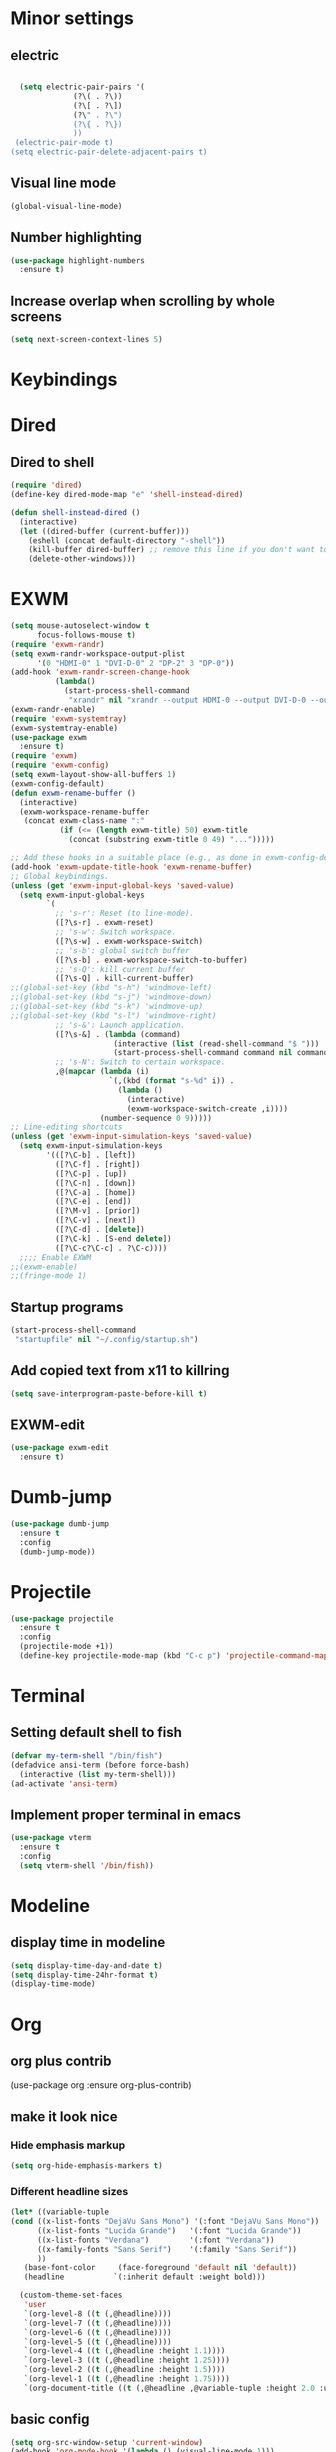 * Minor settings
** electric
   #+BEGIN_SRC emacs-lisp

     (setq electric-pair-pairs '(
				 (?\( . ?\))
				 (?\[ . ?\])
				 (?\" . ?\")
				 (?\{ . ?\})
				 ))
    (electric-pair-mode t)
   (setq electric-pair-delete-adjacent-pairs t)
   #+End_SRC
** Visual line mode
#+BEGIN_SRC emacs-lisp
  (global-visual-line-mode)
#+END_SRC

** Number highlighting
#+BEGIN_SRC emacs-lisp
  (use-package highlight-numbers
    :ensure t)
#+END_SRC
** Increase overlap when scrolling by whole screens
#+BEGIN_SRC emacs-lisp
  (setq next-screen-context-lines 5)
#+END_SRC
* Keybindings
* Dired
** Dired to shell
#+BEGIN_SRC emacs-lisp
  (require 'dired)
  (define-key dired-mode-map "e" 'shell-instead-dired)

  (defun shell-instead-dired ()
    (interactive)
    (let ((dired-buffer (current-buffer)))
      (eshell (concat default-directory "-shell"))
      (kill-buffer dired-buffer) ;; remove this line if you don't want to kill the dired buffer
      (delete-other-windows)))
#+END_SRC
* EXWM
#+BEGIN_SRC emacs-lisp
  (setq mouse-autoselect-window t
        focus-follows-mouse t)
  (require 'exwm-randr)
  (setq exwm-randr-workspace-output-plist
        '(0 "HDMI-0" 1 "DVI-D-0" 2 "DP-2" 3 "DP-0"))
  (add-hook 'exwm-randr-screen-change-hook
            (lambda()
              (start-process-shell-command
               "xrandr" nil "xrandr --output HDMI-0 --output DVI-D-0 --output DP-2 --output DP-0 --auto")))
  (exwm-randr-enable)
  (require 'exwm-systemtray)
  (exwm-systemtray-enable)
  (use-package exwm
    :ensure t)
  (require 'exwm)
  (require 'exwm-config)
  (setq exwm-layout-show-all-buffers 1)
  (exwm-config-default)
  (defun exwm-rename-buffer ()
    (interactive)
    (exwm-workspace-rename-buffer
     (concat exwm-class-name ":"
             (if (<= (length exwm-title) 50) exwm-title
               (concat (substring exwm-title 0 49) "...")))))

  ;; Add these hooks in a suitable place (e.g., as done in exwm-config-default)
  (add-hook 'exwm-update-title-hook 'exwm-rename-buffer)
  ;; Global keybindings.
  (unless (get 'exwm-input-global-keys 'saved-value)
    (setq exwm-input-global-keys
          `(
            ;; 's-r': Reset (to line-mode).
            ([?\s-r] . exwm-reset)
            ;; 's-w': Switch workspace.
            ([?\s-w] . exwm-workspace-switch)
            ;; 's-b': global switch buffer
            ([?\s-b] . exwm-workspace-switch-to-buffer)
            ;; 's-Q': kill current buffer
            ([?\s-Q] . kill-current-buffer)
  ;;(global-set-key (kbd "s-h") 'windmove-left)
  ;;(global-set-key (kbd "s-j") 'windmove-down)
  ;;(global-set-key (kbd "s-k") 'windmove-up)
  ;;(global-set-key (kbd "s-l") 'windmove-right)
            ;; 's-&': Launch application.
            ([?\s-&] . (lambda (command)
                         (interactive (list (read-shell-command "$ ")))
                         (start-process-shell-command command nil command)))
            ;; 's-N': Switch to certain workspace.
            ,@(mapcar (lambda (i)
                        `(,(kbd (format "s-%d" i)) .
                          (lambda ()
                            (interactive)
                            (exwm-workspace-switch-create ,i))))
                      (number-sequence 0 9)))))
  ;; Line-editing shortcuts
  (unless (get 'exwm-input-simulation-keys 'saved-value)
    (setq exwm-input-simulation-keys
          '(([?\C-b] . [left])
            ([?\C-f] . [right])
            ([?\C-p] . [up])
            ([?\C-n] . [down])
            ([?\C-a] . [home])
            ([?\C-e] . [end])
            ([?\M-v] . [prior])
            ([?\C-v] . [next])
            ([?\C-d] . [delete])
            ([?\C-k] . [S-end delete])
            ([?\C-c?\C-c] . ?\C-c))))
    ;;;; Enable EXWM
  ;;(exwm-enable)
  ;;(fringe-mode 1)

#+END_SRC
** Startup programs
#+BEGIN_SRC emacs-lisp
  (start-process-shell-command
   "startupfile" nil "~/.config/startup.sh")
#+END_SRC
** Add copied text from x11 to killring
#+BEGIN_SRC emacs-lisp
  (setq save-interprogram-paste-before-kill t)
#+END_SRC
** EXWM-edit
 #+BEGIN_SRC emacs-lisp
   (use-package exwm-edit
     :ensure t)
 #+END_SRC
* Dumb-jump
#+BEGIN_SRC emacs-lisp
  (use-package dumb-jump
    :ensure t
    :config
    (dumb-jump-mode))
#+END_SRC
* Projectile
#+BEGIN_SRC emacs-lisp
  (use-package projectile
    :ensure t
    :config
    (projectile-mode +1))
    (define-key projectile-mode-map (kbd "C-c p") 'projectile-command-map)
#+END_SRC
* Terminal
** Setting default shell to fish
#+BEGIN_SRC emacs-lisp
  (defvar my-term-shell "/bin/fish")
  (defadvice ansi-term (before force-bash)
    (interactive (list my-term-shell)))
  (ad-activate 'ansi-term)
#+END_SRC
** Implement proper terminal in emacs
#+BEGIN_SRC emacs-lisp
  (use-package vterm
    :ensure t
    :config
    (setq vterm-shell '/bin/fish))
#+END_SRC
* Modeline
** display time in modeline
#+BEGIN_SRC emacs-lisp
  (setq display-time-day-and-date t)
  (setq display-time-24hr-format t)
  (display-time-mode)
#+END_SRC
* Org
** org plus contrib
(use-package org
  :ensure org-plus-contrib)
** make it look nice
*** Hide emphasis markup
#+BEGIN_SRC emacs-lisp
  (setq org-hide-emphasis-markers t)
#+END_SRC
*** Different headline sizes
#+BEGIN_SRC emacs-lisp
  (let* ((variable-tuple
  (cond ((x-list-fonts "DejaVu Sans Mono") '(:font "DejaVu Sans Mono"))
		((x-list-fonts "Lucida Grande")   '(:font "Lucida Grande"))
		((x-list-fonts "Verdana")         '(:font "Verdana"))
		((x-family-fonts "Sans Serif")    '(:family "Sans Serif"))
		))
	 (base-font-color     (face-foreground 'default nil 'default))
	 (headline           `(:inherit default :weight bold)))

    (custom-theme-set-faces
     'user
     `(org-level-8 ((t (,@headline))))
     `(org-level-7 ((t (,@headline))))
     `(org-level-6 ((t (,@headline))))
     `(org-level-5 ((t (,@headline))))
     `(org-level-4 ((t (,@headline :height 1.1))))
     `(org-level-3 ((t (,@headline :height 1.25))))
     `(org-level-2 ((t (,@headline :height 1.5))))
     `(org-level-1 ((t (,@headline :height 1.75))))
     `(org-document-title ((t (,@headline ,@variable-tuple :height 2.0 :underline nil))))))
#+END_SRC
** basic config
   #+BEGIN_SRC emacs-lisp
  (setq org-src-window-setup 'current-window)
  (add-hook 'org-mode-hook '(lambda () (visual-line-mode 1)))
  (add-to-list 'org-structure-template-alist
  '("el" "#+BEGIN_SRC emacs-lisp\n?\n#+END_SRC"))

  (setq org-agenda-files (quote ("~/test.org")))
   #+END_SRC
** don't ask when exporting code
#+BEGIN_SRC emacs-lisp
  (setq org-confirm-babel-evaluate nil)
#+END_SRC
** Org Bullets
   #+BEGIN_SRC emacs-lisp
  (use-package org-bullets
    :ensure t
    :config
    (add-hook 'org-mode-hook (lambda () (org-bullets-mode))))
   #+END_SRC
** Gcal
   #+BEGIN_SRC emacs-lisp
  (org-babel-load-file (expand-file-name "~/Notebooks/orgfiles.org"))
  (setq org-agenda-files (list "~/Notebooks/org/gcal.org"
			       "~/Notebooks/org/i.org"))
   #+END_SRC
* Org-reveal
** install and configure
  #+BEGIN_SRC emacs-lisp
    (use-package ox-reveal
      :ensure t
      :config 
      (setq org-reveal-root "file:///home/julius/Projects/reveal.js"))
      (setq Org-Reveal-root "file:///path-to-reveal.js")
      (setq Org-Reveal-title-slide nil)
  #+END_SRC
* htmlize
** install
#+BEGIN_SRC emacs-lisp
  (use-package htmlize
    :ensure t)
#+END_SRC
* Asciidoc
** Install adoc-mode
#+BEGIN_SRC emacs-lisp
  (use-package adoc-mode
    :ensure t)
#+END_SRC
* Kotlin
#+BEGIN_SRC emacs-lisp
  (use-package kotlin-mode
    :ensure t)
  (use-package ob-kotlin
    :ensure t)
#+END_SRC
* Java
#+BEGIN_SRC emacs-lisp
  (require 'ob-java)
  (add-to-list 'org-babel-load-languages '(java . t))
#+END_SRC
* Snippets
** install YASnippet
   #+BEGIN_SRC emacs-lisp
     (use-package yasnippet
       :ensure t
       :config
       (yas-global-mode 1))
   #+END_SRC
* powerline
  #+BEGIN_SRC emacs-lisp
    (use-package powerline
      :ensure t
      :config
      (setq powerline-default-separator (quote arrow))
      (powerline-default-theme)
      (powerline-reset))
  #+END_SRC
* Increment Numbers
#+BEGIN_SRC emacs-lisp
  (defun increment-number-at-point ()
      (interactive)
      (skip-chars-backward "0-9")
      (or (looking-at "[0-9]+")
	  (error "No number at point"))
      (replace-match (number-to-string (1+ (string-to-number (match-string 0))))))

  (defun my-decrement-number-decimal (&optional arg)
    (interactive "p*")
    (my-increment-number-decimal (if arg (- arg) -1)))

  (defun my-change-number-at-point (change)
    (let ((number (number-at-point))
	  (point (point)))
      (when number
	(progn
	  (forward-word)
	  (search-backward (number-to-string number))
	  (replace-match (number-to-string (funcall change number)))
	  (goto-char point)))))
  (defun my-increment-number-at-point ()
    "Increment number at point like vim's C-a"
    (interactive)
    (my-change-number-at-point '1+))
  (defun my-decrement-number-at-point ()
    "Decrement number at point like vim's C-x"
    (interactive)
    (my-change-number-at-point '1-))
  (global-set-key (kbd "C-c a") 'my-increment-number-at-point)
  (global-set-key (kbd "C-c x") 'my-decrement-number-at-point)
#+END_SRC
* Dotmode
#+BEGIN_SRC emacs-lisp
  (use-package dot-mode
    :ensure t
    :config
    (dot-mode-on))
#+END_SRC
* FZF
** Install
   #+BEGIN_SRC emacs-lisp
      (use-package fzf
	:ensure t)
   #+END_SRC
* Ripgrep
  #+BEGIN_SRC emacs-lisp
    (use-package deadgrep
    :ensure t)
  #+END_SRC

* Config edit/reload
** edit
   #+BEGIN_SRC emacs-lisp
  (defun config-visit()
    (interactive)
    (find-file "~/.emacs.d/config.org"))
  (global-set-key(kbd "C-c e") 'config-visit)
   #+END_SRC
** reload
   #+BEGIN_SRC emacs-lisp
  (defun config-reload()
    (interactive)
    (org-babel-load-file(expand-file-name "~/.emacs.d/config.org")))
  (global-set-key (kbd "C-c r") 'config-reload)
   #+END_SRC
* Convenient functions
** kill-whole-word
   #+BEGIN_SRC emacs-lisp
  (defun kill-whole-word()
    (interactive)
    (backward-word)
    (kill-word 1))
  (global-set-key (kbd "C-c w w") 'kill-whole-word)
   #+END_SRC
* Rainbow
  #+BEGIN_SRC emacs-lisp
  (use-package rainbow-mode
    :ensure t
    :init
    (rainbow-mode 1)
)
  #+END_SRC

** Rainbow-delimiters
  #+BEGIN_SRC emacs-lisp
  (use-package rainbow-delimiters
    :ensure t
    :init(rainbow-delimiters-mode 1))
  #+END_SRC
* sudo edit
  #+BEGIN_SRC emacs-lisp
    (use-package sudo-edit
      :ensure t)
  #+END_SRC
* Counsel
#+BEGIN_SRC emacs-lisp
  (use-package counsel
    :ensure t)
#+END_SRC
** counsel-projectile
#+BEGIN_SRC emacs-lisp
  (use-package counsel-projectile
    :ensure t
    :config
    (counsel-projectile-mode))
#+END_SRC
* Swiper

#+BEGIN_SRC emacs-lisp
    (use-package swiper
      :ensure t
      :init)
#+END_SRC
* Ivy


  
  
  
** Install and config
#+BEGIN_SRC emacs-lisp
  (use-package ivy
    :ensure t
    :init
    (ivy-mode 1)
    (setq ivy-use-virtual-buffers t)
    (setq enable-recursive-minibuffers t)
    ;; enable this if you want `swiper' to use it
    ;; (setq search-default-mode #'char-fold-to-regexp)
    (global-set-key "\C-s" 'swiper)
    (global-set-key (kbd "C-c C-r") 'ivy-resume)
    (global-set-key (kbd "<f6>") 'ivy-resume)
    (global-set-key (kbd "M-x") 'counsel-M-x)
    (global-set-key (kbd "C-x C-f") 'counsel-find-file)
    (global-set-key (kbd "<f1> f") 'counsel-describe-function)
    (global-set-key (kbd "<f1> v") 'counsel-describe-variable)
    (global-set-key (kbd "<f1> l") 'counsel-find-library)
    (global-set-key (kbd "<f2> i") 'counsel-info-lookup-symbol)
    (global-set-key (kbd "<f2> u") 'counsel-unicode-char)
    (global-set-key (kbd "C-c g") 'counsel-git)
    (global-set-key (kbd "C-c j") 'counsel-git-grep)
    (global-set-key (kbd "C-c k") 'counsel-ag)
    (global-set-key (kbd "C-x l") 'counsel-locate)
    (global-set-key (kbd "C-S-o") 'counsel-rhythmbox)
    (define-key minibuffer-local-map (kbd "C-r") 'counsel-minibuffer-history))
#+END_SRC
* Avy
#+BEGIN_SRC emacs-lisp
  (use-package avy
    :ensure t
    :config
    (global-set-key (kbd "C-;") 'avy-goto-char)
    (global-set-key (kbd "C-:") 'avy-goto-char-2)
    )
#+END_SRC
* Dashboard
  #+BEGIN_SRC emacs-lisp
  (use-package dashboard
    :ensure t
    :config
    (dashboard-setup-startup-hook)
    (setq dashboard-banner-logo-title "YEAR OF THE LINUX DESKTOP")
    (setq dashboard-startup-banner "~/.emacs.d/LinuxDesktop.png")
    (setq dashboard-center-content t)
    (setq dashboard-items '((recents . 15)))
    (setq dashboard-set-footer nil))
  #+END_SRC
* Undohist
#+BEGIN_SRC emacs-lisp
  (use-package undohist
    :ensure t
    :config
    (undohist-initialize))
#+END_SRC
* Company
  #+BEGIN_SRC emacs-lisp
    (use-package company
      :ensure t
      :init
      (global-company-mode)
      :config
      (with-eval-after-load 'company
        (setq company-minimum-prefix-length 2)))
  #+END_SRC
* Emmet
#+BEGIN_SRC emacs-lisp
  (use-package emmet-mode
    :ensure t
    :config
    (add-hook 'sgml-mode-hook 'emmet-mode)
    (add-hook 'css-mode-hook 'emmet-mode))
#+END_SRC
* Javascript (js2)
#+BEGIN_SRC emacs-lisp
  (use-package js2-mode
    :ensure t
    :config)

  (use-package js2-refactor
    :ensure t)
  (use-package xref-js2
    :ensure t)
#+END_SRC
* Polymode
#+BEGIN_SRC emacs-lisp
  (use-package polymode
    :ensure t)
#+END_SRC
** Polymer-mode
#+BEGIN_SRC emacs-lisp
  (require 'polymode)
  (require 'js2-mode)

  (define-hostmode javascript-hostmode
    :mode 'js2-mode
    :protect-syntax t)
  (define-innermode lit-html-innermode
    :mode 'mhtml-mode
    :head-matcher "html`"
    :tail-matcher "`"
    :head-mode 'host
    :tail-mode 'host)
  (define-polymode polymer-mode
    :hostmode 'javascript-hostmode
    :innermodes '(lit-html-innermode))
  (add-to-list 'auto-mode-alist '("\\.js\\'" . polymer-mode))
#+END_SRC
* Indentation
** Agressive indent
#+BEGIN_SRC emacs-lisp
  (use-package aggressive-indent
    :ensure t
    :config
    (global-aggressive-indent-mode 1))
#+END_SRC
** Use proper amount of spaces for displaying tabs
#+BEGIN_SRC emacs-lisp
  ;;from: https://stackoverflow.com/a/1819405/8825153
  (setq-default indent-tabs-mode nil)
  (setq-default tab-width 4)
  ;;(setq indent-line-function 'insert-tab)
#+END_SRC
* Inertial scroll / smooth scrolling
#+BEGIN_SRC emacs-lisp
  (add-to-list 'load-path "~/.emacs.d/lisp/")
  (load "inertial-scroll")
  ;;(define-key evil-normal-state-map (kbd "C-u") 'inertias-down)
  ;;(define-key evil-normal-state-map (kbd "C-d") 'inertias-up)
#+END_SRC
* Dedicated folder for autosave/swap files
#+BEGIN_SRC emacs-lisp
(setq backup-directory-alist
      `((".*" . ,temporary-file-directory)))
(setq auto-save-file-name-transforms
      `((".*" ,temporary-file-directory t)))
#+END_SRC
* Window-management
* Set font
#+BEGIN_SRC emacs-lisp
  (set-frame-font "DejaVu Sans Mono 14" nil t)
#+END_SRC
* Unsorted
  #+BEGIN_SRC emacs-lisp
(use-package which-key
  :ensure t
  :init
  (which-key-mode))

(use-package beacon
  :ensure t
  :init
  (beacon-mode 1))

(defalias 'yes-or-no-p 'y-or-n-p)


(setq ring-bell-function 'ignore)

(when window-system (global-prettify-symbols-mode t)) 

(use-package diff-hl
  :ensure t
  :init
  (diff-hl-flydiff-mode))



(use-package deferred
  :ensure t)
(use-package magit
  :ensure t)
(use-package git-gutter
  :ensure t
  :init
(git-gutter-mode 1))
(use-package all-the-icons
  :ensure t)

(use-package ispell
  :ensure t)
(setq ispell-program-name "aspell")
(add-to-list 'ispell-local-dictionary-alist '("deutsch-hunspell"
                                              "[[:alpha:]]"
                                              "[^[:alpha:]]"
                                              "[']"
                                              t
                                              ("-d" "de_DE"); Dictionary file name
                                              nil
                                              iso-8859-1))
(setq ispell-dictionary "de_DE")
(setq ispell-extra-args '("--sug-mode=ultra" "--lang=de_DE"))
(setq flyspell-issue-welcome-flag nil)

(add-to-list 'auto-mode-alist (cons "\\.adoc\\'" 'adoc-mode))

(menu-bar-mode 0)
(tool-bar-mode 0)
(scroll-bar-mode 0)
(setq initial-buffer-choice t)

  #+END_SRC
